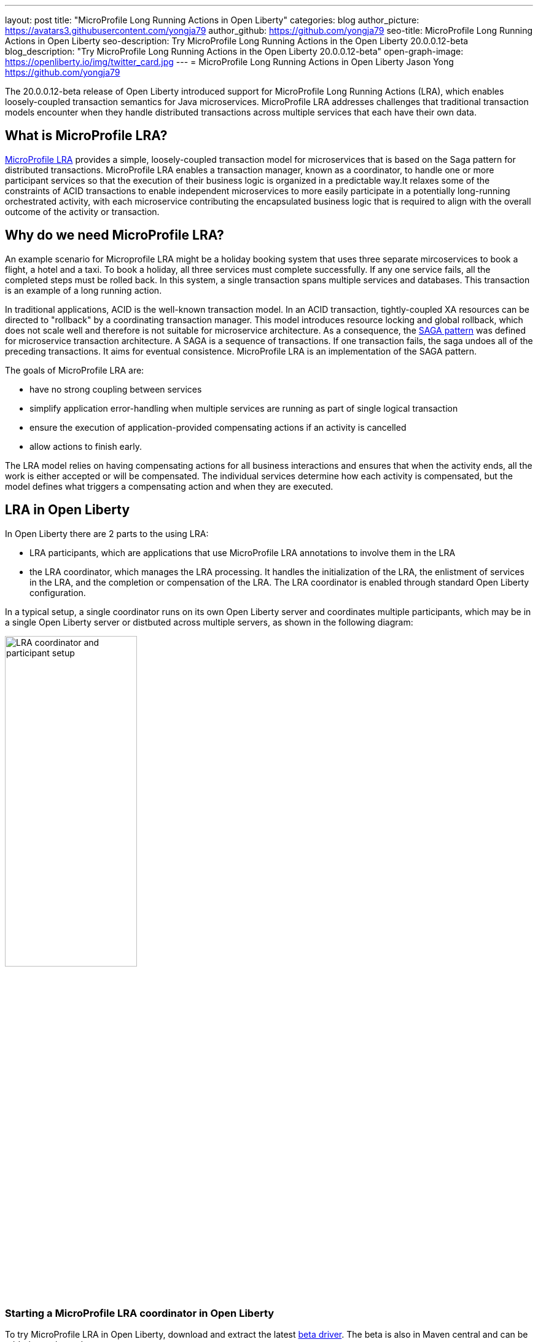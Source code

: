 ---
layout: post
title: "MicroProfile Long Running Actions in Open Liberty"
categories: blog
author_picture: https://avatars3.githubusercontent.com/yongja79
author_github: https://github.com/yongja79
seo-title: MicroProfile Long Running Actions in Open Liberty
seo-description: Try MicroProfile Long Running Actions in the Open Liberty 20.0.0.12-beta
blog_description: "Try MicroProfile Long Running Actions in the Open Liberty 20.0.0.12-beta"
open-graph-image: https://openliberty.io/img/twitter_card.jpg
---
= MicroProfile Long Running Actions in Open Liberty
Jason Yong <https://github.com/yongja79>

The 20.0.0.12-beta release of Open Liberty introduced support for MicroProfile Long Running Actions (LRA), which enables loosely-coupled transaction semantics for Java microservices. MicroProfile LRA addresses challenges that traditional transaction models encounter when they handle distributed transactions across multiple services that each have their own data.  


== What is MicroProfile LRA?

link:https://download.eclipse.org/microprofile/microprofile-lra-1.0-M1/microprofile-lra-spec.html[MicroProfile LRA] provides a simple, loosely-coupled transaction model for microservices that is based on the Saga pattern for distributed transactions. MicroProfile LRA enables a transaction manager, known as a coordinator, to handle one or more participant services so that the execution of their business logic is organized in a predictable way.It relaxes some of the constraints of ACID transactions to enable independent microservices to more easily participate in a potentially long-running orchestrated activity, with each microservice contributing the encapsulated business logic that is required to align with the overall outcome of the activity or transaction. 


== Why do we need MicroProfile LRA? 

An example scenario for Microprofile LRA might be a holiday booking system that uses three separate mircoservices to book a flight, a hotel and a taxi. To book a holiday, all three services must complete successfully. If any one service fails, all the completed steps must be rolled back. In this system, a single transaction spans multiple services and databases. This transaction is an example of a long running action.

In traditional applications, ACID is the well-known transaction model. In an ACID transaction, tightly-coupled XA resources can be directed to "rollback" by a coordinating transaction manager. This model introduces resource locking and global rollback, which does not scale well and therefore is not suitable for microservice architecture. As a consequence, the link:https://developer.ibm.com/depmodels/microservices/articles/use-saga-to-solve-distributed-transaction-management-problems-in-a-microservices-architecture#saga[SAGA pattern] was defined for microservice transaction architecture. A SAGA is a sequence of transactions. If one transaction fails, the saga undoes all of the preceding transactions. It aims for eventual consistence. MicroProfile LRA is an implementation of the SAGA pattern.

The goals of MicroProfile LRA are: 

* have no strong coupling between services
* simplify application error-handling when multiple services are running as part of single logical transaction
* ensure the execution of application-provided compensating actions if an activity is cancelled
* allow actions to finish early.

The LRA model relies on having compensating actions for all business interactions and ensures that when the activity ends, all the work is either accepted or will be compensated. The individual services determine how each activity is compensated, but the model defines what triggers a compensating action and when they are executed.

== LRA in Open Liberty

In Open Liberty there are 2 parts to the using LRA:

* LRA participants, which are applications that use MicroProfile LRA annotations to involve them in the LRA
* the LRA coordinator, which manages the LRA processing. It handles the initialization of the LRA, the enlistment of services in the LRA, and the completion or compensation of the LRA. The LRA coordinator is enabled through standard Open Liberty configuration.

In a typical setup, a single coordinator runs on its own Open Liberty server and coordinates multiple participants, which may be in a single Open Liberty server or distbuted across multiple servers, as shown in the following diagram:

image::/img/blog/lra_typical_setup.png[LRA coordinator and participant setup,width=50%,align="center"]

=== Starting a MicroProfile LRA coordinator in Open Liberty
To try MicroProfile LRA in Open Liberty, download and extract the latest link:https://openliberty.io/downloads/#runtime_betas[beta driver].
The beta is also in Maven central and can be added as a dependency:

[source, xml]
----
    <runtimeArtifact>
        <groupId>io.openliberty.beta</groupId>
        <artifactId>openliberty-runtime</artifactId>
        <version>20.0.0.12-beta</version>
        <type>zip</type>
    </runtimeArtifact>
----

Create a new Open Liberty server to act as the coordinator by running the following command:

[source, bash]
----
bin/server create LRACoordinator
----

In order to start a coordinator in Open Liberty, you must first enable the `mpLRACoordinator-1.0` feature, as well as the `cdi-2.0` and `jaxrs-2.1` features, upon which it is dependant. The following `server.xml` file example shows the configuration for the coordinator:

[source,xml]
----
<?xml version="1.0" encoding="UTF-8"?>
<server description="new server">

    <!-- Enable features -->
    <featureManager>
        <feature>cdi-2.0</feature>
        <feature>jaxrs-2.1</feature>
        <feature>mpLRACoordinator-1.0</feature>
    </featureManager>
   
<!-- To access this server from a remote client, add a host attribute to the following element, e.g. host="*" -->
    <httpEndpoint id="defaultHttpEndpoint"
                httpPort="9080"
                httpsPort="9443" />

    <!-- Automatically expand WAR files and EAR files -->
    <applicationManager autoExpand="true"/>
    <!-- Default SSL configuration enables trust for default certificates from the Java runtime -->
    <ssl id="defaultSSLConfig" trustDefaultCerts="true" />
</server>
----
This configuration creates a coordinator with an end point of `http://localhost:9080/lrac`, based on the httpPort in `server.xml` file configuration.

Run the following command to start the Open Liberty server:
[source,bash]
----
bin/server start LRACoordinator
----
When you start the Open Liberty server look for the following messages in the server `messages.log` file:

[source,log]
----
[AUDIT   ] CWWKT0016I: Web application available (default_host): http://localhost:9080/lrac/
[AUDIT   ] CWWKZ0001I: Application mpLRACoordinator started in 8.045 seconds.
----
The server is now ready to coordinate LRA.

=== Creating a participant service

An LRA is started by the Open Liberty LRA coordinator when a participant service is annotated to require one. The coordinator creates a unique id for the LRA and makes it available to every participant in the LRA, so that any participant can later register a compensating action for that specific LRA. All participant interactions with the LRA are configured by annotations on methods in the participant service code.

The most basic type of LRA consists of a single participant, which requires the following three annotated methods:

* A join/create LRA method that uses the `@LRA` annotation and handles any required business logic
* A complete method that uses the `@Complete` annotation, to be called once the LRA completes successfully and handles any required business logic
* A compensate method that uses the `@Compensate` annotation, to be called if the LRA fails for any reason and includes any logic that is required to revert any changes that were made by the join/create method.


Let's have a look at a simple example of an LRA-enabled service that has some basic logic to determine whether it succeeds or fails. For the full source code for this example, see the link:https://github.com/yongja79/lra-blog-example[Open Liberty Microprofile Long Running Action example GitHub repo].

The following example shows at a single service called `BookFlight`, which has a simple `POST` method that starts the LRA:

[source, java]
----
    @LRA(value = LRA.Type.REQUIRED, end=false)
    @POST
    @Consumes(MediaType.TEXT_PLAIN)
    @Path("/book")
    public Response bookFlight(@HeaderParam(LRA_HTTP_CONTEXT_HEADER) String lraId, String destination) {
        String message = "Starting Flight booking to " + destination + " LRA with id: " + lraId + "\n";
        System.out.println(message);
        if (destination.equals("London") || destination.equals("Paris")) {
            System.out.println("Flight booked");
            return Response.ok().build();
        }
        else {
            System.out.println("Flight booking failed");
            return Response.serverError().build();
        }
    }
----

This example uses the `@LRA` annotation to register the method with the coordinator. The `LRA.Type` value denotes whether the method needs to be part of an LRA to run. The most commonly used `LRA.Type` values are:

* `REQUIRES_NEW`: A new LRA is always started when this method is called. Regardless of whether this method is called outside an LRA context or within a running LRA, it starts a new LRA.
* `REQUIRED`: An LRA context is required when this method is called. If it is called within a running LRA, it joins that LRA. If it is called outside an LRA, it starts a new one.
* `MANDATORY`: An LRA context is required when this method is called but it cannot create a new LRA. If this method is called within an LRA, it joins that LRA. If it is called outside an LRA, the method fails.

For more information on other `LRA.Type` values, see the link:https://download.eclipse.org/microprofile/microprofile-lra-1.0-M1/microprofile-lra-spec.html[MicroProfile LRA Specification].

Because the method from the previous exmple uses the the `LRA.Type.REQUIRED` value, if it is called as part of an LRA it joins that LRA, otherwise it starts a new LRA. The method knows which existing LRA to join by the `LRAid` value that is passed to it by the `LRA_HTTP_CONTEXT_HEADER` header. If the method is called outside of an LRA and must create a new one, the coordinator gives it a new `LRAid` value. The simple business logic determines the success purely on the destination variable that is passed to the method.

The completion method for the `BookFight` service looks like the following example:

[source, java]
----
    @Complete
    @Path("/complete")
    @PUT
    public Response completeFlight(@HeaderParam(LRA_HTTP_CONTEXT_HEADER) String lraId, String userData) {
        String message = "Flight Booking completed with LRA with id: " + lraId + "\n";
        System.out.println(message);
        return Response.ok(ParticipantStatus.Completed).build();
    }
----
This `@Complete` annotation is used to register this method to be called if the LRA completes successfully. Note that the `Path` annotation does not have to use the `/complete` value and can be whatever you want.


Finally, the compensate method looks like the following example:

[source, java]
----
    @Compensate
    @Path("/compensate")
    @PUT
    public Response compensateFlight(@HeaderParam(LRA_HTTP_CONTEXT_HEADER) String lraId, String userData) {
        String message = "Flight Booking compensated with LRA with id: " + lraId + "\n";
        System.out.println(message);
        return Response.ok(ParticipantStatus.Compensated.name()).build();
    }
----
The compensate method is similar to the complete method, except it uses the `@Compensate` annotation. This method is called if any service in the LRA fails. It includes any business logic that is necessary to roll back changes that the `@LRA` method made and return the service to its original state. It is up to the service developer to know how to roll the service back. The LRA implementation plays no part in the rollback except to ensure that the logic is run if the LRA fails.

While these three annotations form the basics of an LRA, there are several more annotations avaialble:

* `@Forget` - A method with this annotation is called if the complete or compensate methods fail and you want to release any resources that were allocated to the LRA.
* `@Leave` - A method with this annotation is called if the class is no longer interested in the LRA.
* `@Status` - When a method with this annotation is invoked, it returns the status of the LRA.
* `@AfterLRA` - A method with this annotation is called when an LRA is in its final state.

For more information about these annotaions, see the link:https://download.eclipse.org/microprofile/microprofile-lra-1.0-M1/microprofile-lra-spec.html[MicroProfile LRA Specification].

=== Running a participant service in Open Liberty
To try this example out, you must create a new server and enable the participant `mpLRA-1.0` feature, as well as the `cdi-2.0` and `jaxrs-2.1` features, upon which it is dependant.

To create a new server, run the following command:

[source, bash]
----
bin/server create LRAParticipant
----

Then replace or modify the `server.xml` for this new server with the following code:

[source,xml]
----
<?xml version="1.0" encoding="UTF-8"?>
<server description="new server">

    <!-- Enable features -->
    <featureManager>
        <feature>cdi-2.0</feature>
        <feature>jaxrs-2.1</feature>
        <feature>mpLRA-1.0</feature>
    </featureManager>

    <!-- To access this server from a remote client add a host attribute to the following element, e.g. host="*" -->
    <httpEndpoint id="defaultHttpEndpoint"
                httpPort="9081"
                httpsPort="9444" />

    <!-- Automatically expand WAR files and EAR files -->
    <applicationManager autoExpand="true"/>
    <webApplication location="BookHoliday.war" contextRoot="/holiday" />

<lra port="9080" host=localhost path="lrac" />
    
<!-- Default SSL configuration enables trust for default certificates from the Java runtime -->
    <ssl id="defaultSSLConfig" trustDefaultCerts="true" />
</server>
----
Ensure that the LRA participant port and host match those of the LRA coordinator Open Liberty server. Then deploy the `BookFlight.war` file to the apps directory of your participant server and start the server:

[source,bash]
----
bin/server start LRAParticipant
----

After a few moments, look for the following in the LRAParicipant server `messages.log` file:

[source,log]
----
CWWKT0016I: Web application available (default_host): http://localhost:9081/flight/
----
We now have an LRA participant that is orchestrated by the LRA coordinator, ashown in the following diagram:

image::/img/blog/lra_single_participant.png[Single particiapant example,width=35%,align="center"]

To see a successful LRA, run the following command:
[source,bash]
----
curl -X POST -d London --header "Content-Type:text/plain" http://localhost:9081/flight/flight/book
----

Look for the following messages in the logs:
[source,log]
----
Starting Flight booking to London LRA with id: http://localhost:9080/lrac/lra-coordinator/0_ffffc0a80002_d936_5fbf8f16_73
Flight booked
Flight Booking completed with LRA with id: http://localhost:9080/lrac/lra-coordinator/0_ffffc0a80002_d936_5fbf8f16_73 
----

This shows that the method was successfully called and an LRA started with an `LRAid` value of `http://localhost:9080/lrac/lra-coordinator/0_ffffc0a80002_d936_5fbf8f16_73`. 
The business logic successfully ran and the complete method was called when the success response returned.

To see a failing case, run the following command:

----
curl -X POST -d Dublin --header "Content-Type:text/plain" http://localhost:9081/flight/lra/flight/book
----

Look for the following messages in the logs:
[source,log]
----
Starting Flight booking to Dublin LRA with id: http://localhost:9080/lrac/lra-coordinator/0_ffffc0a80002_d936_5fbf8f16_15e
Flight booking failed
Flight Booking compensated with LRA with id: http://localhost:9080/lrac/lra-coordinator/0_ffffc0a80002_d936_5fbf8f16_15e
----
These messages show the successful start of the LRA but since the business logic failed and the method returned an error response, the compensate method is automatically called and run.

=== Configuring an LRA with multiple participants
While an LRA is useful for a single service, it is more common to have multiple services in an LRA. In the following example, the `BookHoliday` service calls the `BookFlight` service and another new service called `BookHotel`.


The following example shows the `BookHoliday` LRA method:

[source,java]
----
    @LRA(value = LRA.Type.REQUIRES_NEW)
    @POST
    @Consumes(MediaType.TEXT_PLAIN)
    @Path("/book")
    public Response bookHoliday(@HeaderParam(LRA_HTTP_CONTEXT_HEADER) String lraId, String destination ) {
        String message = "Starting Holiday booking to: " + destination + " LRA with id: " + lraId + "\n";
        System.out.println(message);

        Response flightResponse = flightTarget.request().post(Entity.entity(destination, MediaType.TEXT_PLAIN));
        String flightEntity = flightResponse.readEntity(String.class);

        Response hotelResponse = hotelTarget.request().post(Entity.entity(destination, MediaType.TEXT_PLAIN));
        String hotelEntity = hotelResponse.readEntity(String.class);

        return Response.ok().build();
    }
----
In this this service, we set the `LRA.Type` value to `REQUIRES_NEW` because this service initiates the LRA and always starts a new LRA when the method is called. 

The  following example shows the `BookHotel` method:

[source,java]
----
    @LRA(value = LRA.Type.MANDATORY, end=false)
    @POST
    @Consumes(MediaType.TEXT_PLAIN)
    @Path("/book")
    public Response bookHotel(@HeaderParam(LRA_HTTP_CONTEXT_HEADER) String lraId, String destination) {
        String message = "Starting Hotel booking to " + destination + " LRA with id: " + lraId + "\n";
        System.out.println(message);
        if (destination.equals("London")) {
            System.out.println("Hotel booked");
            return Response.ok().build();
        }
        else {
            System.out.println("Hotel booking failed");
            return Response.serverError().build();
        }
    }
----
The `LRA.Type` value for the `BookHotel` service is set to `MANDATORY`, which means that it must be called as part of an existing LRA or it fails automatically. So while the `BookFlight` service can start its own LRA if called outside of one, the `BookHotel` service cannot.

The best practice is usually for each service to be deployed on a separate Open Liberty server. However, for convenience in this example case, deploy the `BookHoliday.war` and `BookHotel.war` to the `LRAParticipant` server and add the following lines to the `server.xml` file:
[source,xml]
----
    <webApplication location="BookHoliday.war" contextRoot="/holiday" />
    <webApplication location="BookHotel.war" contextRoot="/hotel" />
----
This configuration gives us three microservices that participate in a single LRA, which is orchestrated by the coordinator, as shown in the following diagram:

image::/img/blog/lra_multiple_participants.png[Multiple participant example,width=35%,align="center"]

To test a successful call, run the following command:

[source,bash]
----
curl -X POST -d London --header "Content-Type:text/plain" http://localhost:9081/holiday/lra/holiday/book 
----

Look for the following messages in the logs:
[source,log]
----
Starting Holiday booking to: London LRA with id: http://localhost:9080/lrac/lra-coordinator/0_ffffc0a80002_d936_5fbf8f16_789
Starting Flight booking to London LRA with id: http://localhost:9080/lrac/lra-coordinator/0_ffffc0a80002_d936_5fbf8f16_789
Flight booked
Starting Hotel booking to London LRA with id: http://localhost:9080/lrac/lra-coordinator/0_ffffc0a80002_d936_5fbf8f16_789
Hotel booked
Holiday Booking completed with LRA with id: http://localhost:9080/lrac/lra-coordinator/0_ffffc0a80002_d936_5fbf8f16_789
Flight Booking completed with LRA with id: http://localhost:9080/lrac/lra-coordinator/0_ffffc0a80002_d936_5fbf8f16_789
Hotel Booking completed with LRA with id: http://localhost:9080/lrac/lra-coordinator/0_ffffc0a80002_d936_5fbf8f16_789
----

These messages show all three services being called successfully and the corresponding completion methods being called.

To see what happens if the `BookFlight` service fails, run the following command: 

[source,bash]
----
curl -X POST -d Dublin --header "Content-Type:text/plain" http://localhost:9081/holiday/lra/holiday/book 
----

Look for the following messages in the logs:
[source,log]
----
Starting Holiday booking to: Dublin LRA with id: http://localhost:9080/lrac/lra-coordinator/0_ffffc0a80002_d936_5fbf8f16_80f
Starting Flight booking to Dublin LRA with id: http://localhost:9080/lrac/lra-coordinator/0_ffffc0a80002_d936_5fbf8f16_80f
Flight booking failed
Holiday Booking compensated with LRA with id: http://localhost:9080/lrac/lra-coordinator/0_ffffc0a80002_d936_5fbf8f16_80f
Flight Booking compensated with LRA with id: http://localhost:9080/lrac/lra-coordinator/0_ffffc0a80002_d936_5fbf8f16_80f
----
Both the `BookHoliday` and `BookFlight` services are called but because the `BookFlight` service fails the `BookHotel` service is never called and the `BookHoliday` and `BookFlight` compensation methods are called.


The final example shows what happens if the BookHotel service fails. Run the following command:

[source,bash]
----
curl -X POST -d Paris --header "Content-Type:text/plain" http://localhost:9081/holiday/lra/holiday/book
----

Look for the following messages in the logs:
[source,log]
----
Starting Holiday booking to: Paris LRA with id: http://localhost:9080/lrac/lra-coordinator/0_ffffc0a80002_d936_5fbf8f16_805
Starting Flight booking to Paris LRA with id: http://localhost:9080/lrac/lra-coordinator/0_ffffc0a80002_d936_5fbf8f16_805
Flight booked
Starting Hotel booking to Paris LRA with id: http://localhost:9080/lrac/lra-coordinator/0_ffffc0a80002_d936_5fbf8f16_805
Hotel booking failed
Holiday Booking compensated with LRA with id: http://localhost:9080/lrac/lra-coordinator/0_ffffc0a80002_d936_5fbf8f16_805
Flight Booking compensated with LRA with id: http://localhost:9080/lrac/lra-coordinator/0_ffffc0a80002_d936_5fbf8f16_805
Hotel Booking compensated with LRA with id: http://localhost:9080/lrac/lra-coordinator/0_ffffc0a80002_d936_5fbf8f16_805 
----

These messages show all three services starting and the `BookFlight` service being successful. However, since the `BookHotel` service  fails, the LRA fails and all three compensation methods are called.

== Conclusion
The examples that are detailed in this blog show how to set up an LRA coordinator on Open Liberty, how to configure a simple multi-participant LRA, and how the LRA flow works through the `@Complete` and `@Compensate` annotations.

You can do a lot more with LRA and detailed information can be found by going to the link:https://download.eclipse.org/microprofile/microprofile-lra-1.0-M1/microprofile-lra-spec.html[MicroProfile LRA Specifications].

== What next?
To try MicroProfile LRA on Open Liberty download the latest link:https://openliberty.io/downloads/#runtime_betas[Open Liberty beta]. If you want to try the examples that are detailed in this blog, you can get all the code from this link:https://github.com/yongja79/lra-blog-example[github repository].

Let us know what you think on link:https://groups.io/g/openliberty[our mailing list]. If you hit a problem, link:https://stackoverflow.com/questions/tagged/open-liberty[post a question on StackOverflow]. If you hit a bug, link:https://github.com/OpenLiberty/open-liberty/issues[please raise an issue].
